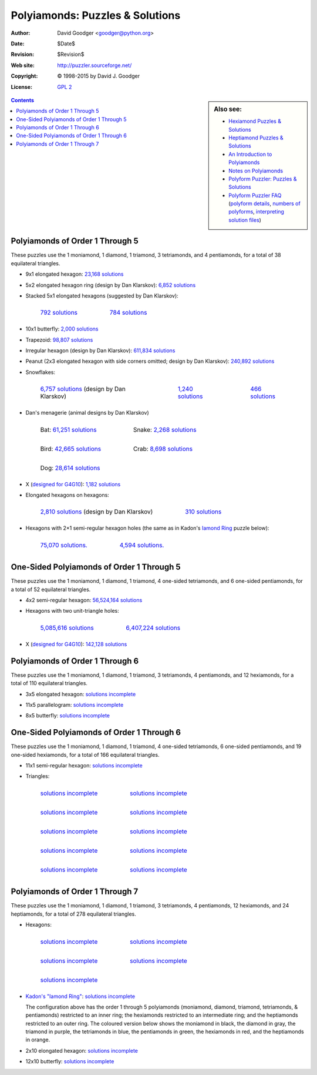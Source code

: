 .. -*- coding: utf-8 -*-

=================================
 Polyiamonds: Puzzles & Solutions
=================================

:Author: David Goodger <goodger@python.org>
:Date: $Date$
:Revision: $Revision$
:Web site: http://puzzler.sourceforge.net/
:Copyright: © 1998-2015 by David J. Goodger
:License: `GPL 2 <../COPYING.html>`__

.. image:: images/puzzler.png
   :align: center

.. sidebar:: Also see:

   * `Hexiamond Puzzles & Solutions <hexiamonds.html>`_
   * `Heptiamond Puzzles & Solutions <heptiamonds.html>`_
   * `An Introduction to Polyiamonds <polyiamonds-intro.html>`_
   * `Notes on Polyiamonds <polyiamond-notes.html>`_
   * `Polyform Puzzler: Puzzles & Solutions <puzzles.html>`_
   * `Polyform Puzzler FAQ <FAQ.html>`_
     (`polyform details <FAQ.html#what-polyforms-are-there>`__,
     `numbers of polyforms <FAQ.html#how-many-of-each-type-of-polyform-are-there>`__,
     `interpreting solution files <FAQ.html#how-should-polyiamond-solution-files-be-interpreted>`__)

.. contents::


Polyiamonds of Order 1 Through 5
================================

These puzzles use the 1 moniamond, 1 diamond, 1 triamond, 3
tetriamonds, and 4 pentiamonds, for a total of 38 equilateral
triangles.

* 9x1 elongated hexagon: `23,168 solutions
  <../solutions/iamonds/polyiamonds-12345-elongated-hexagon-9x1.txt>`__

  .. image:: images/iamonds/polyiamonds-12345-elongated-hexagon-9x1.png

* 5x2 elongated hexagon ring (design by Dan Klarskov): `6,852
  solutions
  <../solutions/iamonds/polyiamonds-12345-elongated-hexagon-5x2-ring.txt>`__

  .. image:: images/iamonds/polyiamonds-12345-elongated-hexagon-5x2-ring.png

* Stacked 5x1 elongated hexagons (suggested by Dan Klarskov):

  .. list-table::
     :class: borderless

     * - .. figure::
            images/iamonds/polyiamonds-12345-stacked-elongated-hexagons-5x1-1.png

            `792 solutions
            <../solutions/iamonds/polyiamonds-12345-stacked-elongated-hexagons-5x1-1.txt>`__

       - .. figure::
            images/iamonds/polyiamonds-12345-stacked-elongated-hexagons-5x1-2.png

            `784 solutions
            <../solutions/iamonds/polyiamonds-12345-stacked-elongated-hexagons-5x1-2.txt>`__

* 10x1 butterfly: `2,000 solutions
  <../solutions/iamonds/polyiamonds-12345-butterfly-10x1.txt>`__

  .. image:: images/iamonds/polyiamonds-12345-butterfly-10x1.png

* Trapezoid: `98,807 solutions
  <../solutions/iamonds/polyiamonds-12345-trapezoid-1.txt>`__

  .. image:: images/iamonds/polyiamonds-12345-trapezoid-1.png

* Irregular hexagon (design by Dan Klarskov): `611,834 solutions
  <../solutions/iamonds/polyiamonds-12345-irregular-hexagon-1.txt>`__

  .. image:: images/iamonds/polyiamonds-12345-irregular-hexagon-1.png

* Peanut (2x3 elongated hexagon with side corners omitted; design
  by Dan Klarskov): `240,892 solutions
  <../solutions/iamonds/polyiamonds-12345-peanut.txt>`__

  .. image:: images/iamonds/polyiamonds-12345-peanut.png

* Snowflakes:

  .. list-table::
     :class: borderless

     * - .. figure:: images/iamonds/polyiamonds-12345-snowflake-1.png

            `6,757 solutions
            <../solutions/iamonds/polyiamonds-12345-snowflake-1.txt>`__
            (design by Dan Klarskov)

       - .. figure:: images/iamonds/polyiamonds-12345-snowflake-2.png

            `1,240 solutions
            <../solutions/iamonds/polyiamonds-12345-snowflake-2.txt>`__

       - .. figure:: images/iamonds/polyiamonds-12345-snowflake-3.png

            `466 solutions
            <../solutions/iamonds/polyiamonds-12345-snowflake-3.txt>`__

* Dan's menagerie (animal designs by Dan Klarskov)

  .. list-table::
     :class: borderless

     * - .. figure:: images/iamonds/polyiamonds-12345-bat.png

            Bat: `61,251 solutions
            <../solutions/iamonds/polyiamonds-12345-bat.txt>`__

       - .. figure:: images/iamonds/polyiamonds-12345-snake.png

            Snake: `2,268 solutions
            <../solutions/iamonds/polyiamonds-12345-snake.txt>`__

     * - .. figure:: images/iamonds/polyiamonds-12345-bird-1.png

            Bird: `42,665 solutions
            <../solutions/iamonds/polyiamonds-12345-bird-1.txt>`__

       - .. figure:: images/iamonds/polyiamonds-12345-crab.png

            Crab: `8,698 solutions
            <../solutions/iamonds/polyiamonds-12345-crab.txt>`__

     * - .. figure:: images/iamonds/polyiamonds-12345-dog-1.png

            Dog: `28,614 solutions
            <../solutions/iamonds/polyiamonds-12345-dog-1.txt>`__

       -

* X (`designed for G4G10 <g4gX.html>`_): `1,182 solutions
  <../solutions/iamonds/polyiamonds-12345-x-1.txt>`__

  .. image:: images/iamonds/polyiamonds-12345-x-1.png

* Elongated hexagons on hexagons:

  .. list-table::
     :class: borderless

     * - .. figure:: images/iamonds/polyiamonds-12345-elongated-hex-on-hex-1.png

            `2,810 solutions
            <../solutions/iamonds/polyiamonds-12345-elongated-hex-on-hex-1.txt>`__
            (design by Dan Klarskov)

       - .. figure:: images/iamonds/polyiamonds-12345-elongated-hex-on-hex-2.png

            `310 solutions
            <../solutions/iamonds/polyiamonds-12345-elongated-hex-on-hex-2.txt>`__

* Hexagons with 2×1 semi-regular hexagon holes (the same as in Kadon's
  `Iamond Ring`_ puzzle below):

  .. list-table::
     :class: borderless

     * - .. figure:: images/iamonds/polyiamonds-12345-hexagon-1.png

            `75,070 solutions.
            <../solutions/iamonds/polyiamonds-12345-hexagon-1.txt>`__

       - .. figure:: images/iamonds/polyiamonds-12345-hexagon-2.png

            `4,594 solutions.
            <../solutions/iamonds/polyiamonds-12345-hexagon-2.txt>`__



One-Sided Polyiamonds of Order 1 Through 5
==========================================

These puzzles use the 1 moniamond, 1 diamond, 1 triamond, 4 one-sided
tetriamonds, and 6 one-sided pentiamonds, for a total of 52
equilateral triangles.

* 4x2 semi-regular hexagon: `56,524,164 solutions
  <../solutions/iamonds/one-sided-polyiamonds-12345-semi-regular-hexagon-4x2.txt>`__

  .. image:: images/iamonds/one-sided-polyiamonds-12345-semi-regular-hexagon-4x2.png

* Hexagons with two unit-triangle holes:

  .. list-table::
     :class: borderless

     * - .. figure:: images/iamonds/one-sided-polyiamonds-12345-hexagon-1.png

            `5,085,616 solutions
            <../solutions/iamonds/one-sided-polyiamonds-12345-hexagon-1.txt>`__

       - .. figure:: images/iamonds/one-sided-polyiamonds-12345-hexagon-2.png

            `6,407,224 solutions
            <../solutions/iamonds/one-sided-polyiamonds-12345-hexagon-2.txt>`__

* X (`designed for G4G10`_): `142,128 solutions
  <../solutions/iamonds/one-sided-polyiamonds-12345-x-1.txt>`__

  .. image:: images/iamonds/one-sided-polyiamonds-12345-x-1.png


Polyiamonds of Order 1 Through 6
================================

These puzzles use the 1 moniamond, 1 diamond, 1 triamond, 3
tetriamonds, 4 pentiamonds, and 12 hexiamonds, for a total of 110
equilateral triangles.

* 3x5 elongated hexagon: `solutions incomplete
  <../solutions/iamonds/polyiamonds-123456-elongated-hexagon-3x5.txt>`__

  .. image:: images/iamonds/polyiamonds-123456-elongated-hexagon-3x5.png

* 11x5 parallelogram: `solutions incomplete
  <../solutions/iamonds/polyiamonds-123456-11x5.txt>`__

  .. image:: images/iamonds/polyiamonds-123456-11x5.png

* 8x5 butterfly: `solutions incomplete
  <../solutions/iamonds/polyiamonds-123456-butterfly-8x5.txt>`__

  .. image:: images/iamonds/polyiamonds-123456-butterfly-8x5.png


One-Sided Polyiamonds of Order 1 Through 6
==========================================

These puzzles use the 1 moniamond, 1 diamond, 1 triamond, 4 one-sided
tetriamonds, 6 one-sided pentiamonds, and 19 one-sided hexiamonds, for
a total of 166 equilateral triangles.

* 11x1 semi-regular hexagon: `solutions incomplete
  <../solutions/iamonds/one-sided-polyiamonds-123456-semi-regular-hexagon-11x1.txt>`__

  .. image:: images/iamonds/one-sided-polyiamonds-123456-semi-regular-hexagon-11x1.png

* Triangles:

  .. list-table::
     :class: borderless

     * - .. figure:: images/iamonds/one-sided-polyiamonds-123456-triangle-1.png

            `solutions incomplete
            <../solutions/iamonds/one-sided-polyiamonds-123456-triangle-1.txt>`__

       - .. figure:: images/iamonds/one-sided-polyiamonds-123456-triangle-2.png

            `solutions incomplete
            <../solutions/iamonds/one-sided-polyiamonds-123456-triangle-2.txt>`__

     * - .. figure:: images/iamonds/one-sided-polyiamonds-123456-triangle-3.png

            `solutions incomplete
            <../solutions/iamonds/one-sided-polyiamonds-123456-triangle-3.txt>`__

       - .. figure:: images/iamonds/one-sided-polyiamonds-123456-triangle-4.png

            `solutions incomplete
            <../solutions/iamonds/one-sided-polyiamonds-123456-triangle-4.txt>`__

     * - .. figure:: images/iamonds/one-sided-polyiamonds-123456-triangle-5.png

            `solutions incomplete
            <../solutions/iamonds/one-sided-polyiamonds-123456-triangle-5.txt>`__

       - .. figure:: images/iamonds/one-sided-polyiamonds-123456-triangle-6.png

            `solutions incomplete
            <../solutions/iamonds/one-sided-polyiamonds-123456-triangle-6.txt>`__

     * - .. figure:: images/iamonds/one-sided-polyiamonds-123456-triangle-7.png

            `solutions incomplete
            <../solutions/iamonds/one-sided-polyiamonds-123456-triangle-7.txt>`__

       - .. figure:: images/iamonds/one-sided-polyiamonds-123456-triangle-8.png

            `solutions incomplete
            <../solutions/iamonds/one-sided-polyiamonds-123456-triangle-8.txt>`__

     * - .. figure:: images/iamonds/one-sided-polyiamonds-123456-triangle-9.png

            `solutions incomplete
            <../solutions/iamonds/one-sided-polyiamonds-123456-triangle-9.txt>`__

       - .. figure:: images/iamonds/one-sided-polyiamonds-123456-triangle-10.png

            `solutions incomplete
            <../solutions/iamonds/one-sided-polyiamonds-123456-triangle-10.txt>`__


Polyiamonds of Order 1 Through 7
================================

These puzzles use the 1 moniamond, 1 diamond, 1 triamond, 3
tetriamonds, 4 pentiamonds, 12 hexiamonds, and 24 heptiamonds, for a
total of 278 equilateral triangles.

* Hexagons:

  .. list-table::
     :class: borderless

     * - .. figure:: images/iamonds/polyiamonds-1234567-hexagon-1.png

            `solutions incomplete
            <../solutions/iamonds/polyiamonds-1234567-hexagon-1.txt>`__

       - .. figure:: images/iamonds/polyiamonds-1234567-hexagon-2.png

            `solutions incomplete
            <../solutions/iamonds/polyiamonds-1234567-hexagon-2.txt>`__

     * - .. figure:: images/iamonds/polyiamonds-1234567-hexagon-3.png

            `solutions incomplete
            <../solutions/iamonds/polyiamonds-1234567-hexagon-3.txt>`__

       - .. figure:: images/iamonds/polyiamonds-1234567-hexagon-4.png

            `solutions incomplete
            <../solutions/iamonds/polyiamonds-1234567-hexagon-4.txt>`__
     * - .. figure:: images/iamonds/polyiamonds-1234567-hexagon-5.png

            `solutions incomplete
            <../solutions/iamonds/polyiamonds-1234567-hexagon-5.txt>`__

       -

* .. _iamond ring:

  `Kadon's "Iamond Ring" <http://www.gamepuzzles.com/esspoly.htm#IR>`_:
  `solutions incomplete
  <../solutions/iamonds/polyiamonds-1234567-iamond-ring.txt>`__

  .. image:: images/iamonds/polyiamonds-1234567-iamond-ring.png

  The configuration above has the order 1 through 5 polyiamonds
  (moniamond, diamond, triamond, tetriamonds, & pentiamonds)
  restricted to an inner ring; the hexiamonds restricted to an
  intermediate ring; and the heptiamonds restricted to an outer ring.
  The coloured version below shows the moniamond in black, the diamond
  in gray, the triamond in purple, the tetriamonds in blue, the
  pentiamonds in green, the hexiamonds in red, and the heptiamonds in
  orange.

  .. image:: images/iamonds/polyiamonds-1234567-iamond-ring-coloured.png

* 2x10 elongated hexagon: `solutions incomplete
  <../solutions/iamonds/polyiamonds-1234567-elongated-hexagon-2x10-1.txt>`__

  .. image:: images/iamonds/polyiamonds-1234567-elongated-hexagon-2x10-1.png

* 12x10 butterfly: `solutions incomplete
  <../solutions/iamonds/polyiamonds-1234567-butterfly-12x10-1.txt>`__

  .. image:: images/iamonds/polyiamonds-1234567-butterfly-12x10-1.png
